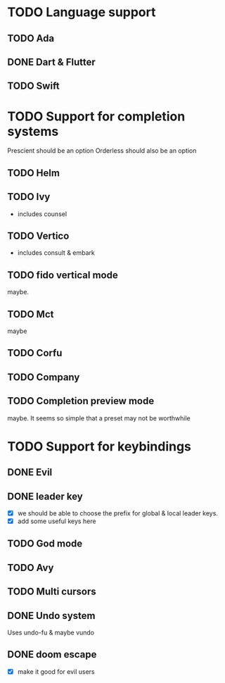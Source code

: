 * TODO Language support
** TODO Ada
** DONE Dart & Flutter
** TODO Swift

* TODO Support for completion systems
Prescient should be an option
Orderless should also be an option

** TODO Helm
** TODO Ivy
+ includes counsel

** TODO Vertico
+ includes consult & embark

** TODO fido vertical mode
maybe.

** TODO Mct
maybe

** TODO Corfu
** TODO Company
** TODO Completion preview mode
maybe. It seems so simple that a preset may not be worthwhile

* TODO Support for keybindings
** DONE Evil
** DONE leader key
+ [X] we should be able to choose the prefix for global & local leader keys.
+ [X] add some useful keys here

** TODO God mode
** TODO Avy
** TODO Multi cursors
** DONE Undo system
Uses undo-fu & maybe vundo
** DONE doom escape
+ [X] make it good for evil users
